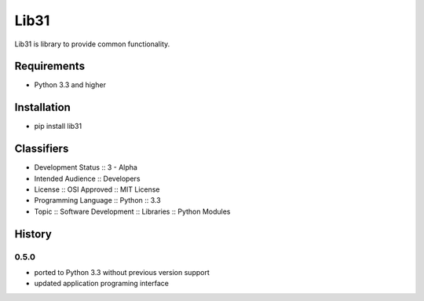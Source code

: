 Lib31
=====
Lib31 is library to provide common functionality.

Requirements
------------
- Python 3.3 and higher

Installation
------------
- pip install lib31

Classifiers
-----------
- Development Status :: 3 - Alpha
- Intended Audience :: Developers
- License :: OSI Approved :: MIT License
- Programming Language :: Python :: 3.3
- Topic :: Software Development :: Libraries :: Python Modules

History
-------
0.5.0
`````
- ported to Python 3.3 without previous version support
- updated application programing interface
